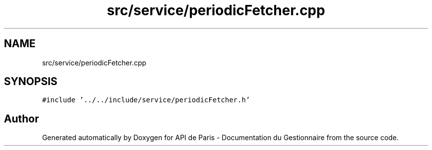.TH "src/service/periodicFetcher.cpp" 3 "Fri Sep 22 2023" "Version v0.1" "API de Paris - Documentation du Gestionnaire" \" -*- nroff -*-
.ad l
.nh
.SH NAME
src/service/periodicFetcher.cpp
.SH SYNOPSIS
.br
.PP
\fC#include '\&.\&./\&.\&./include/service/periodicFetcher\&.h'\fP
.br

.SH "Author"
.PP 
Generated automatically by Doxygen for API de Paris - Documentation du Gestionnaire from the source code\&.
